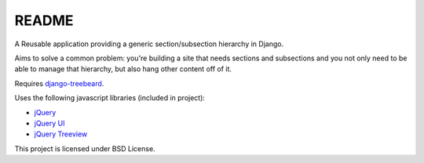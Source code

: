 ================
README
================

A Reusable application providing a generic section/subsection hierarchy in Django. 

Aims to solve a common problem: you're building a site that needs sections and 
subsections and you not only need to be able to manage that hierarchy, but 
also hang other content off of it.

Requires `django-treebeard <https://tabo.pe/projects/django-treebeard/>`_.

Uses the following javascript libraries (included in project):

* `jQuery <http://jquery.com>`_
* `jQuery UI <http://jqueryui.com/>`_
* `jQuery Treeview <http://bassistance.de/jquery-plugins/jquery-plugin-treeview/>`_

This project is licensed under BSD License.